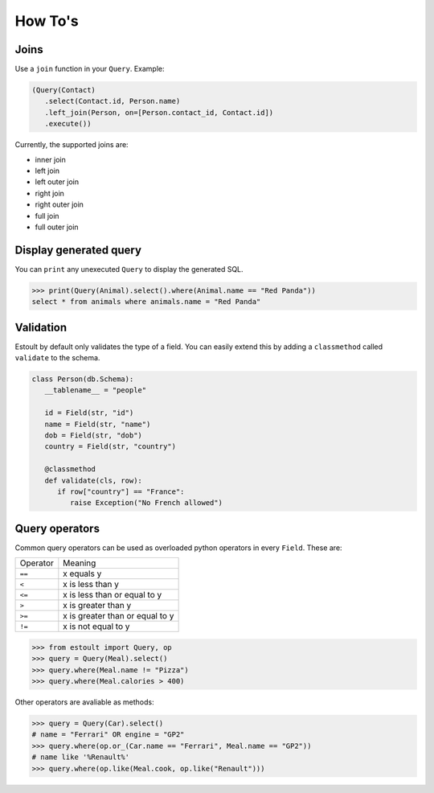 How To's
========

Joins
-----

Use a ``join`` function in your ``Query``. Example:

.. code-block:: python

   (Query(Contact)
      .select(Contact.id, Person.name)
      .left_join(Person, on=[Person.contact_id, Contact.id])
      .execute())

Currently, the supported joins are:

- inner join
- left join
- left outer join
- right join
- right outer join
- full join
- full outer join

Display generated query
-----------------------

You can ``print`` any unexecuted ``Query`` to display the generated SQL.

.. code-block:: python

   >>> print(Query(Animal).select().where(Animal.name == "Red Panda"))
   select * from animals where animals.name = "Red Panda"

Validation
----------

Estoult by default only validates the type of a field. You can easily extend this by adding a ``classmethod`` called ``validate`` to the schema.

.. code-block:: python

   class Person(db.Schema):
      __tablename__ = "people"

      id = Field(str, "id")
      name = Field(str, "name")
      dob = Field(str, "dob")
      country = Field(str, "country")

      @classmethod
      def validate(cls, row):
         if row["country"] == "France":
            raise Exception("No French allowed")

Query operators
---------------

Common query operators can be used as overloaded python operators in every ``Field``. These are:

======== =======
Operator Meaning
-------- -------
``==``   x equals y
``<``    x is less than y
``<=``   x is less than or equal to y
``>``    x is greater than y
``>=``   x is greater than or equal to y
``!=``   x is not equal to y
======== =======

.. code-block:: python

   >>> from estoult import Query, op
   >>> query = Query(Meal).select()
   >>> query.where(Meal.name != "Pizza")
   >>> query.where(Meal.calories > 400)

Other operators are avaliable as methods:

.. code-block:: python

   >>> query = Query(Car).select()
   # name = "Ferrari" OR engine = "GP2"
   >>> query.where(op.or_(Car.name == "Ferrari", Meal.name == "GP2"))
   # name like '%Renault%'
   >>> query.where(op.like(Meal.cook, op.like("Renault")))

